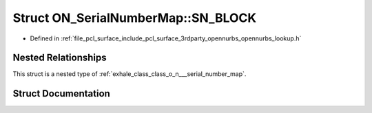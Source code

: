 .. _exhale_struct_struct_o_n___serial_number_map_1_1_s_n___b_l_o_c_k:

Struct ON_SerialNumberMap::SN_BLOCK
===================================

- Defined in :ref:`file_pcl_surface_include_pcl_surface_3rdparty_opennurbs_opennurbs_lookup.h`


Nested Relationships
--------------------

This struct is a nested type of :ref:`exhale_class_class_o_n___serial_number_map`.


Struct Documentation
--------------------


.. doxygenstruct:: ON_SerialNumberMap::SN_BLOCK
   :members:
   :protected-members:
   :undoc-members: